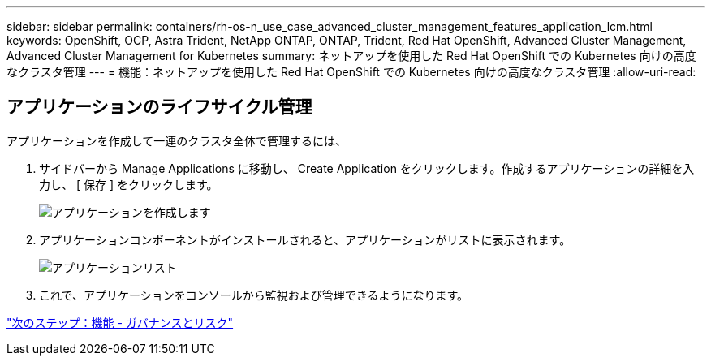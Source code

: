 ---
sidebar: sidebar 
permalink: containers/rh-os-n_use_case_advanced_cluster_management_features_application_lcm.html 
keywords: OpenShift, OCP, Astra Trident, NetApp ONTAP, ONTAP, Trident, Red Hat OpenShift, Advanced Cluster Management, Advanced Cluster Management for Kubernetes 
summary: ネットアップを使用した Red Hat OpenShift での Kubernetes 向けの高度なクラスタ管理 
---
= 機能：ネットアップを使用した Red Hat OpenShift での Kubernetes 向けの高度なクラスタ管理
:allow-uri-read: 




== アプリケーションのライフサイクル管理

アプリケーションを作成して一連のクラスタ全体で管理するには、

. サイドバーから Manage Applications に移動し、 Create Application をクリックします。作成するアプリケーションの詳細を入力し、 [ 保存 ] をクリックします。
+
image::redhat_openshift_image78.jpg[アプリケーションを作成します]

. アプリケーションコンポーネントがインストールされると、アプリケーションがリストに表示されます。
+
image::redhat_openshift_image79.jpg[アプリケーションリスト]

. これで、アプリケーションをコンソールから監視および管理できるようになります。


link:rh-os-n_use_case_advanced_cluster_management_features_governance_risk.html["次のステップ：機能 - ガバナンスとリスク"]
